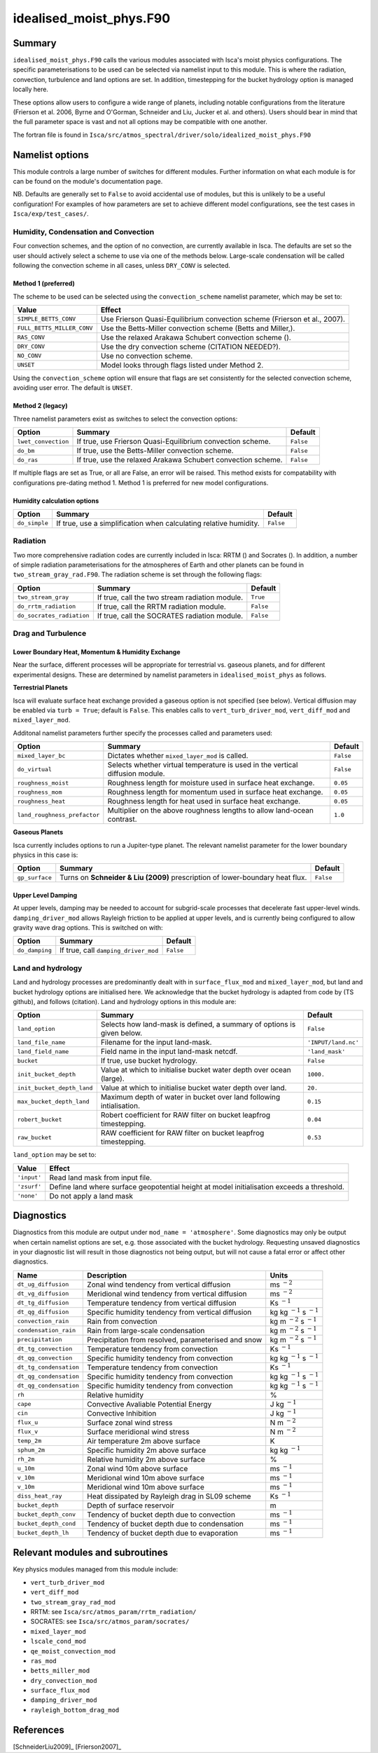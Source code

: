 ..  DO NOT MODIFY THIS FILE UNLESS YOU ARE A CORE MAINTAINER OF ISCA!

..
    This is a reStructuredText template file for creating
    a new documentation entry for the Isca model.
    
    Please make a copy of this file with the appropriate file name and place it
    to the appropriate location within docs/source/ and start writing.
    Once you are done, remove all the comments from your .rst file.
    
    Here is a guide on reST formatting:
    https://www.sphinx-doc.org/en/master/usage/restructuredtext/basics.html

idealised_moist_phys.F90
========================
.. Don't forget to add a concise and informative title.

Summary
-------
.. Add a short abstract on what the relevant part of code does.

``idealised_moist_phys.F90`` calls the various modules associated with Isca's moist physics configurations. The specific parameterisations to be used can be selected via namelist input to this module. This is where the radiation, convection, turbulence and land options are set. In addition, timestepping for the bucket hydrology option is managed locally here.

These options allow users to configure a wide range of planets, including notable configurations from the literature (Frierson et al. 2006, Byrne and O'Gorman, Schneider and Liu, Jucker et al. and others). Users should bear in mind that the full parameter space is vast and not all options may be compatible with one another. 

The fortran file is found in ``Isca/src/atmos_spectral/driver/solo/idealized_moist_phys.F90``


Namelist options
----------------
This module controls a large number of switches for different modules. Further information on what each module is for can be found on the module's documentation page. 

NB. Defaults are generally set to ``False`` to avoid accidental use of modules, but this is unlikely to be a useful configuration! For examples of how parameters are set to achieve different model configurations, see the test cases in ``Isca/exp/test_cases/``. 

Humidity, Condensation and Convection
^^^^^^^^^^^^^^^^^^^^^^^^^^^^^^^^^^^^^
Four convection schemes, and the option of no convection, are currently available in Isca. The defaults are set so the user should actively select a scheme to use via one of the methods below. Large-scale condensation will be called following the convection scheme in all cases, unless ``DRY_CONV`` is selected.

Method 1 (preferred)
""""""""""""""""""""
The scheme to be used can be selected using the ``convection_scheme`` namelist parameter, which may be set to:

+--------------------------+---------------------------------------------------------------------------+
|Value                     |Effect                                                                     |
+==========================+===========================================================================+
|``SIMPLE_BETTS_CONV``     |Use Frierson Quasi-Equilibrium convection scheme (Frierson et al., 2007).  |
+--------------------------+---------------------------------------------------------------------------+
|``FULL_BETTS_MILLER_CONV``|Use the Betts-Miller convection scheme (Betts and Miller,).                |
+--------------------------+---------------------------------------------------------------------------+
|``RAS_CONV``              |Use the relaxed Arakawa Schubert convection scheme ().                     |
+--------------------------+---------------------------------------------------------------------------+
|``DRY_CONV``              |Use the dry convection scheme (CITATION NEEDED?).                          |
+--------------------------+---------------------------------------------------------------------------+
|``NO_CONV``               |Use no convection scheme.                                                  |
+--------------------------+---------------------------------------------------------------------------+
|``UNSET``                 |Model looks through flags listed under Method 2.                           |
+--------------------------+---------------------------------------------------------------------------+

Using the ``convection_scheme`` option will ensure that flags are set consistently for the selected convection scheme, avoiding user error. The default is ``UNSET``.

Method 2 (legacy)
"""""""""""""""""
Three namelist parameters exist as switches to select the convection options:

+-------------------+------------------------------------------------------------+---------+
| Option            | Summary                                                    |Default  |
+===================+============================================================+=========+
|``lwet_convection``|If true, use Frierson Quasi-Equilibrium convection scheme.  |``False``|
+-------------------+------------------------------------------------------------+---------+
|``do_bm``          |If true, use the Betts-Miller convection scheme.            |``False``|
+-------------------+------------------------------------------------------------+---------+
|``do_ras``         |If true, use the relaxed Arakawa Schubert convection scheme.|``False``|
+-------------------+------------------------------------------------------------+---------+

If multiple flags are set as True, or all are False, an error will be raised. This method exists for compatability with configurations pre-dating method 1. Method 1 is preferred for new model configurations.

Humidity calculation options
""""""""""""""""""""""""""""
+-------------+------------------------------------------------------------------+---------+
| Option      | Summary                                                          |Default  |
+=============+==================================================================+=========+
|``do_simple``|If true, use a simplification when calculating relative humidity. |``False``|
+-------------+------------------------------------------------------------------+---------+

Radiation
^^^^^^^^^
Two more comprehensive radiation codes are currently included in Isca: RRTM () and Socrates (). In addition, a number of simple radiation parameterisations for the atmospheres of Earth and other planets can be found in ``two_stream_gray_rad.F90``. The radiation scheme is set through the following flags:

+-------------------------+-----------------------------------------------+---------+
| Option                  | Summary                                       |Default  |
+=========================+===============================================+=========+
|``two_stream_gray``      |If true, call the two stream radiation module. |``True`` |
+-------------------------+-----------------------------------------------+---------+
|``do_rrtm_radiation``    |If true, call the RRTM radiation module.       |``False``|
+-------------------------+-----------------------------------------------+---------+
|``do_socrates_radiation``|If true, call the SOCRATES radiation module.   |``False``|
+-------------------------+-----------------------------------------------+---------+

Drag and Turbulence
^^^^^^^^^^^^^^^^^^^

Lower Boundary Heat, Momentum & Humidity Exchange
"""""""""""""""""""""""""""""""""""""""""""""""""
Near the surface, different processes will be appropriate for terrestrial vs. gaseous planets, and for different experimental designs. These are determined by namelist parameters in ``idealised_moist_phys`` as follows.

**Terrestrial Planets**

Isca will evaluate surface heat exchange provided a gaseous option is not specified (see below). Vertical diffusion may be enabled via ``turb = True``; default is ``False``. This enables calls to ``vert_turb_driver_mod``, ``vert_diff_mod`` and ``mixed_layer_mod``.

Additonal namelist parameters further specify the processes called and parameters used:

+----------------------------+-----------------------------------------------------------------------------+---------+
| Option                     | Summary                                                                     |Default  |
+============================+=============================================================================+=========+
|``mixed_layer_bc``          |Dictates whether ``mixed_layer_mod`` is called.                              |``False``|
+----------------------------+-----------------------------------------------------------------------------+---------+
|``do_virtual``              |Selects whether virtual temperature is used in the vertical diffusion module.|``False``|
+----------------------------+-----------------------------------------------------------------------------+---------+
|``roughness_moist``         |Roughness length for moisture used in surface heat exchange.                 |``0.05`` |
+----------------------------+-----------------------------------------------------------------------------+---------+
|``roughness_mom``           |Roughness length for momentum used in surface heat exchange.                 |``0.05`` |
+----------------------------+-----------------------------------------------------------------------------+---------+
|``roughness_heat``          |Roughness length for heat used in surface heat exchange.                     |``0.05`` |
+----------------------------+-----------------------------------------------------------------------------+---------+
|``land_roughness_prefactor``|Multiplier on the above roughness lengths to allow land-ocean contrast.      | ``1.0`` |
+----------------------------+-----------------------------------------------------------------------------+---------+


**Gaseous Planets**

Isca currently includes options to run a Jupiter-type planet. The relevant namelist parameter for the lower boundary physics in this case is:

+----------------------------+-----------------------------------------------------------------------------+---------+
| Option                     | Summary                                                                     |Default  |
+============================+=============================================================================+=========+
|``gp_surface``              |Turns on **Schneider & Liu (2009)** prescription of lower-boundary heat flux.|``False``|
+----------------------------+-----------------------------------------------------------------------------+---------+


Upper Level Damping
"""""""""""""""""""

At upper levels, damping may be needed to account for subgrid-scale processes that decelerate fast upper-level winds. ``damping_driver_mod`` allows Rayleigh friction to be applied at upper levels, and is currently being configured to allow gravity wave drag options. This is switched on with:

+----------------------------+-----------------------------------------------------------------------------+---------+
| Option                     | Summary                                                                     |Default  |
+============================+=============================================================================+=========+
|``do_damping``              |If true, call ``damping_driver_mod``                                         |``False``|
+----------------------------+-----------------------------------------------------------------------------+---------+



Land and hydrology
^^^^^^^^^^^^^^^^^^

Land and hydrology processes are predominantly dealt with in ``surface_flux_mod`` and ``mixed_layer_mod``, but land and bucket hydrology options are initialised here. We acknowledge that the bucket hydrology is adapted from code by (TS github), and follows (citation). Land and hydrology options in this module are:

+----------------------------+----------------------------------------------------------------------+-------------------+
| Option                     | Summary                                                              |Default            |
+============================+======================================================================+===================+
|``land_option``             |Selects how land-mask is defined, a summary of options is given below.|``False``          |
+----------------------------+----------------------------------------------------------------------+-------------------+
|``land_file_name``          |Filename for the input land-mask.                                     |``'INPUT/land.nc'``|
+----------------------------+----------------------------------------------------------------------+-------------------+
|``land_field_name``         |Field name in the input land-mask netcdf.                             |``'land_mask'``    |
+----------------------------+----------------------------------------------------------------------+-------------------+
|``bucket``                  |If true, use bucket hydrology.                                        |``False``          |
+----------------------------+----------------------------------------------------------------------+-------------------+
|``init_bucket_depth``       |Value at which to initialise bucket water depth over ocean (large).   |``1000.``          |
+----------------------------+----------------------------------------------------------------------+-------------------+
|``init_bucket_depth_land``  |Value at which to initialise bucket water depth over land.            |``20.``            |
+----------------------------+----------------------------------------------------------------------+-------------------+
|``max_bucket_depth_land``   |Maximum depth of water in bucket over land following intialisation.   |``0.15``           |
+----------------------------+----------------------------------------------------------------------+-------------------+
|``robert_bucket``           |Robert coefficient for RAW filter on bucket leapfrog timestepping.    |``0.04``           |
+----------------------------+----------------------------------------------------------------------+-------------------+
|``raw_bucket``              |RAW coefficient for RAW filter on bucket leapfrog timestepping.       |``0.53``           |
+----------------------------+----------------------------------------------------------------------+-------------------+

``land_option`` may be set to:

+---------------+------------------------------------------------------------------------------------------+
|Value          | Effect                                                                                   |
+===============+==========================================================================================+
|``'input'``    |Read land mask from input file.                                                           |
+---------------+------------------------------------------------------------------------------------------+
|``'zsurf'``    |Define land where surface geopotential height at model initialisation exceeds a threshold.|
+---------------+------------------------------------------------------------------------------------------+
|``'none'``     | Do not apply a land mask                                                                 |
+---------------+------------------------------------------------------------------------------------------+



									  
Diagnostics
-----------
.. What diagnostics are available for this part of the code.

Diagnostics from this module are output under ``mod_name = 'atmosphere'``. Some diagnostics may only be output when certain namelist options are set, e.g. those associated with the bucket hydrology. Requesting unsaved diagnostics in your diagnostic list will result in those diagnostics not being output, but will not cause a fatal error or affect other diagnostics.


+----------------------+-----------------------------------------------------+------------------------------------+
| Name                 | Description                                         | Units                              |
+======================+=====================================================+====================================+
|``dt_ug_diffusion``   | Zonal wind tendency from vertical diffusion         | ms :math:`^{-2}`                   |
+----------------------+-----------------------------------------------------+------------------------------------+
|``dt_vg_diffusion``   | Meridional wind tendency from vertical diffusion    | ms :math:`^{-2}`                   |
+----------------------+-----------------------------------------------------+------------------------------------+
|``dt_tg_diffusion``   | Temperature tendency from vertical diffusion        | Ks :math:`^{-1}`                   |
+----------------------+-----------------------------------------------------+------------------------------------+
|``dt_qg_diffusion``   | Specific humidity tendency from vertical diffusion  | kg kg :math:`^{-1}` s :math:`^{-1}`|
+----------------------+-----------------------------------------------------+------------------------------------+
|``convection_rain``   | Rain from convection                                | kg m :math:`^{-2}` s :math:`^{-1}` |
+----------------------+-----------------------------------------------------+------------------------------------+
|``condensation_rain`` | Rain from large-scale condensation                  | kg m :math:`^{-2}` s :math:`^{-1}` |
+----------------------+-----------------------------------------------------+------------------------------------+
|``precipitation``     | Precipitation from resolved, parameterised and snow | kg m :math:`^{-2}` s :math:`^{-1}` |
+----------------------+-----------------------------------------------------+------------------------------------+
|``dt_tg_convection``  | Temperature tendency from convection                | Ks :math:`^{-1}`                   |
+----------------------+-----------------------------------------------------+------------------------------------+
|``dt_qg_convection``  | Specific humidity tendency from convection          | kg kg :math:`^{-1}` s :math:`^{-1}`|
+----------------------+-----------------------------------------------------+------------------------------------+
|``dt_tg_condensation``| Temperature tendency from convection                | Ks :math:`^{-1}`                   |
+----------------------+-----------------------------------------------------+------------------------------------+
|``dt_qg_condensation``| Specific humidity tendency from convection          | kg kg :math:`^{-1}` s :math:`^{-1}`|
+----------------------+-----------------------------------------------------+------------------------------------+
|``dt_qg_condensation``| Specific humidity tendency from convection          | kg kg :math:`^{-1}` s :math:`^{-1}`|
+----------------------+-----------------------------------------------------+------------------------------------+
|``rh``                | Relative humidity                                   | %                                  |
+----------------------+-----------------------------------------------------+------------------------------------+
|``cape``              | Convective Avaliable Potential Energy               | J kg :math:`^{-1}`                 |
+----------------------+-----------------------------------------------------+------------------------------------+
|``cin``               | Convective Inhibition                               | J kg :math:`^{-1}`                 |
+----------------------+-----------------------------------------------------+------------------------------------+
|``flux_u``            | Surface zonal wind stress                           | N m :math:`^{-2}`                  |
+----------------------+-----------------------------------------------------+------------------------------------+
|``flux_v``            | Surface meridional wind stress                      | N m :math:`^{-2}`                  |
+----------------------+-----------------------------------------------------+------------------------------------+
|``temp_2m``           | Air temperature 2m above surface                    | K                                  |
+----------------------+-----------------------------------------------------+------------------------------------+
|``sphum_2m``          | Specific humidity 2m above surface                  | kg kg :math:`^{-1}`                |
+----------------------+-----------------------------------------------------+------------------------------------+
|``rh_2m``             | Relative humidity 2m above surface                  | %                                  |
+----------------------+-----------------------------------------------------+------------------------------------+
|``u_10m``             | Zonal wind 10m above surface                        | ms :math:`^{-1}`                   |
+----------------------+-----------------------------------------------------+------------------------------------+
|``v_10m``             | Meridional wind 10m above surface                   | ms :math:`^{-1}`                   |
+----------------------+-----------------------------------------------------+------------------------------------+
|``v_10m``             | Meridional wind 10m above surface                   | ms :math:`^{-1}`                   |
+----------------------+-----------------------------------------------------+------------------------------------+
|``diss_heat_ray``     | Heat dissipated by Rayleigh drag in SL09 scheme     | Ks :math:`^{-1}`                   |
+----------------------+-----------------------------------------------------+------------------------------------+
|``bucket_depth``      | Depth of surface reservoir                          | m                                  |
+----------------------+-----------------------------------------------------+------------------------------------+
|``bucket_depth_conv`` | Tendency of bucket depth due to convection          | ms :math:`^{-1}`                   |
+----------------------+-----------------------------------------------------+------------------------------------+
|``bucket_depth_cond`` | Tendency of bucket depth due to condensation        | ms :math:`^{-1}`                   |
+----------------------+-----------------------------------------------------+------------------------------------+
|``bucket_depth_lh``   | Tendency of bucket depth due to evaporation         | ms :math:`^{-1}`                   |
+----------------------+-----------------------------------------------------+------------------------------------+

	 
Relevant modules and subroutines
--------------------------------
.. List the names of relevant modules, subroutines, functions, etc.
.. You can add also code snippets, using Sphinx code formatting

Key physics modules managed from this module include:

* ``vert_turb_driver_mod``
* ``vert_diff_mod`` 
* ``two_stream_gray_rad_mod``
* RRTM: see ``Isca/src/atmos_param/rrtm_radiation/``
* SOCRATES: see ``Isca/src/atmos_param/socrates/``
* ``mixed_layer_mod`` 
* ``lscale_cond_mod``
* ``qe_moist_convection_mod`` 
* ``ras_mod``
* ``betts_miller_mod``
* ``dry_convection_mod``
* ``surface_flux_mod``
* ``damping_driver_mod``
* ``rayleigh_bottom_drag_mod``

References
----------
..
   Add relevant references. This is done in 2 steps:
   1. Add the reference itself to docs/source/references.rst
   2. Insert the citation key here, e.g. [Vallis2017]_
   
   See the Contributing guide for more info.

[SchneiderLiu2009]_
[Frierson2007]_